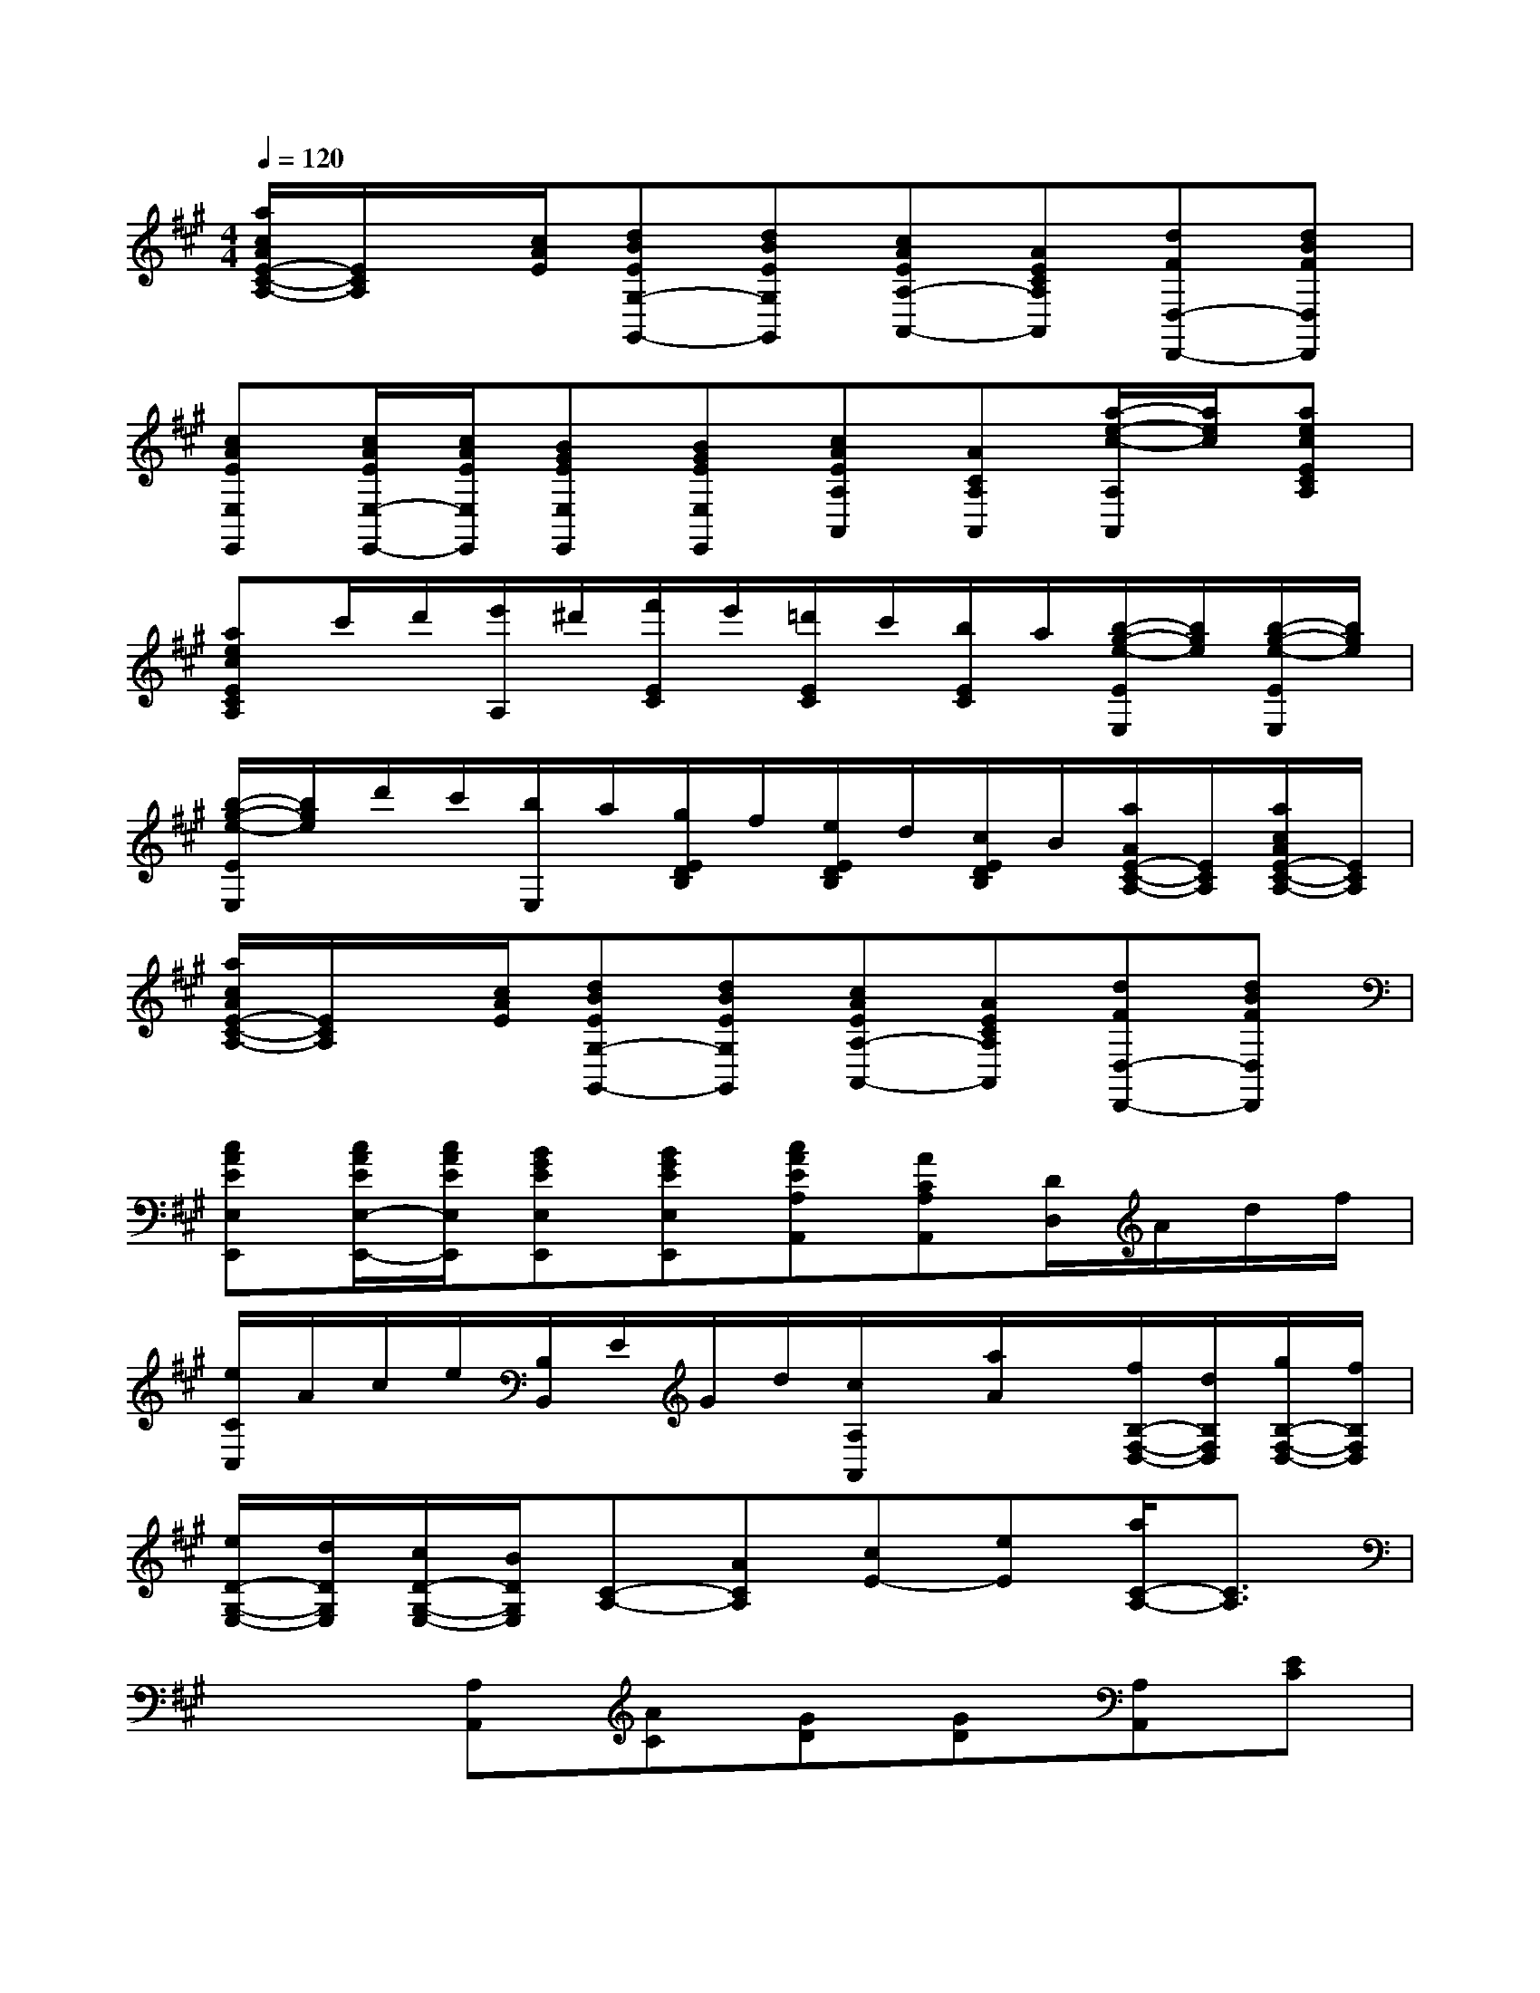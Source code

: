 X:1
T:
M:4/4
L:1/8
Q:1/4=120
K:A%3sharps
V:1
[a/2c/2A/2E/2-C/2-A,/2-][E/2C/2A,/2]x/2[c/2A/2E/2][dBEG,-G,,-][dBEG,G,,][cAEA,-A,,-][AECA,A,,][dFD,-D,,-][dBFD,D,,]|
[cAEE,E,,][c/2A/2E/2E,/2-E,,/2-][c/2A/2E/2E,/2E,,/2][BGEE,E,,][BGEE,E,,][cAEA,A,,][ACA,A,,][a/2-e/2-c/2-A,/2A,,/2][a/2e/2c/2][aecECA,]|
[aecECA,]c'/2d'/2[e'/2A,/2]^d'/2[f'/2E/2C/2]e'/2[=d'/2E/2C/2]c'/2[b/2E/2C/2]a/2[b/2-g/2-e/2-E/2E,/2][b/2g/2e/2][b/2-g/2-e/2-E/2E,/2][b/2g/2e/2]|
[b/2-g/2-e/2-E/2E,/2][b/2g/2e/2]d'/2c'/2[b/2E,/2]a/2[g/2E/2D/2B,/2]f/2[e/2E/2D/2B,/2]d/2[c/2E/2D/2B,/2]B/2[a/2A/2E/2-C/2-A,/2-][E/2C/2A,/2][a/2c/2A/2E/2-C/2-A,/2-][E/2C/2A,/2]|
[a/2c/2A/2E/2-C/2-A,/2-][E/2C/2A,/2]x/2[c/2A/2E/2][dBEG,-G,,-][dBEG,G,,][cAEA,-A,,-][AECA,A,,][dFD,-D,,-][dBFD,D,,]|
[cAEE,E,,][c/2A/2E/2E,/2-E,,/2-][c/2A/2E/2E,/2E,,/2][BGEE,E,,][BGEE,E,,][cAEA,A,,][ACA,A,,][D/2D,/2]A/2d/2f/2|
[e/2C/2C,/2]A/2c/2e/2[B,/2B,,/2]E/2G/2d/2[c/2A,/2A,,/2]x/2[a/2A/2]x/2[f/2B,/2-F,/2-D,/2-][d/2B,/2F,/2D,/2][g/2B,/2-F,/2-D,/2-][f/2B,/2F,/2D,/2]|
[e/2D/2-G,/2-E,/2-][d/2D/2G,/2E,/2][c/2D/2-G,/2-E,/2-][B/2D/2G,/2E,/2][C-A,-][ACA,][cE-][eE][a/2C/2-A,/2-][C3/2A,3/2]|
x2[A,A,,][AC][GD][GD][A,A,,][EC]|
[EC][EC][D,D,,][BFD][^D,^D,,][BAF][E,-E,,-][BGEE,E,,]|
[BGE][BGE][A,A,,][AC][G=D][GD][A,A,,][EC]|
[EC][EC][D,D,,][FD][E,E,,][GD][A,-A,,-][ACA,-A,,-]|
[ACA,A,,]x[A,A,,][AC][GD][GD][A,A,,][EC]|
[EC][EC][D,D,,][BFD][^D,^D,,][BAF][E,-E,,-][BGEE,E,,]|
[BGE][BGE][A,A,,][AC][G=D][GD][A,A,,][EC]|
[EC][EC][D,D,,][FD][E,E,,][GD][A,2-A,,2-]